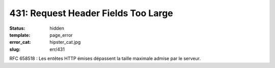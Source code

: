 ====================================
431: Request Header Fields Too Large
====================================
:status: hidden
:template: page_error
:error_cat: hipster_cat.jpg
:slug: err/431

RFC 658518 : Les entêtes HTTP émises dépassent la taille maximale admise par le serveur.
